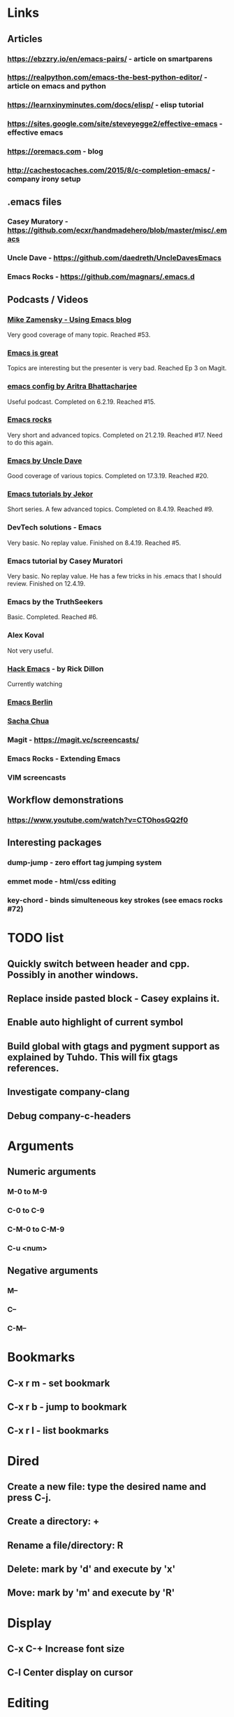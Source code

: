 * Links
** Articles
*** https://ebzzry.io/en/emacs-pairs/ - article on smartparens
*** https://realpython.com/emacs-the-best-python-editor/ - article on emacs and python
*** https://learnxinyminutes.com/docs/elisp/ - elisp tutorial
*** https://sites.google.com/site/steveyegge2/effective-emacs - effective emacs
*** https://oremacs.com - blog
*** http://cachestocaches.com/2015/8/c-completion-emacs/ - company irony setup
** .emacs files
*** Casey Muratory - https://github.com/ecxr/handmadehero/blob/master/misc/.emacs
*** Uncle Dave - https://github.com/daedreth/UncleDavesEmacs
*** Emacs Rocks - https://github.com/magnars/.emacs.d
** Podcasts / Videos
*** [[https://www.youtube.com/playlist?list=PL9KxKa8NpFxIcNQa9js7dQQIHc81b0-Xg][Mike Zamensky - Using Emacs blog]]
Very good coverage of many topic. Reached #53.
*** [[https://www.youtube.com/playlist?list=PLrFss89N5XNw8rTgI2fVhSj9Y62TpphFI][Emacs is great]]
    Topics are interesting but the presenter is very bad. Reached Ep 3 on Magit.
*** [[https://www.youtube.com/playlist?list%3DPLBe790OrTEO44ScmDr3BpKeHS-f8FeDAv][emacs config by Aritra Bhattacharjee]]
    Useful podcast. Completed on 6.2.19. Reached #15.
*** [[https://www.youtube.com/playlist?list%3DPLVfFIUHWy-aNaF08m34sO81dsVr4L7uI-][Emacs rocks]]
    Very short and advanced topics. Completed on 21.2.19. Reached #17. Need to do this again.
*** [[https://www.youtube.com/playlist?list%3DPLX2044Ew-UVVv31a0-Qn3dA6Sd_-NyA1n][Emacs by Uncle Dave]]
    Good coverage of various topics. Completed on 17.3.19. Reached #20.
*** [[https://www.youtube.com/playlist?list%3DPLxj9UAX4Em-IiOfvF2Qs742LxEK4owSkr][Emacs tutorials by Jekor]]
    Short series. A few advanced topics. Completed on 8.4.19. Reached #9.
*** DevTech solutions - Emacs
    Very basic. No replay value. Finished on 8.4.19. Reached #5.
*** Emacs tutorial by Casey Muratori
Very basic. No replay value. He has a few tricks in his .emacs that I should review. Finished on 12.4.19.
*** Emacs by the TruthSeekers
Basic. Completed. Reached #6.
*** Alex Koval
Not very useful.
*** [[https://www.youtube.com/playlist?list%3DPLABBCB510477C08DB][Hack Emacs]] - by Rick Dillon
Currently watching
*** [[https://www.youtube.com/channel/UC1O8700SW-wuC4fvDEoGzOw/feed][Emacs Berlin]]
*** [[https://www.youtube.com/channel/UClT2UAbC6j7TqOWurVhkuHQ][Sacha Chua]]
*** Magit - https://magit.vc/screencasts/
*** Emacs Rocks - Extending Emacs
*** VIM screencasts
** Workflow demonstrations
*** https://www.youtube.com/watch?v=CTOhosGQ2f0
** Interesting packages
*** dump-jump - zero effort tag jumping system
*** emmet mode - html/css editing

*** key-chord - binds simulteneous key strokes (see emacs rocks #72)

* TODO list
** Quickly switch between header and cpp. Possibly in another windows.
** Replace inside pasted block - Casey explains it.
** Enable auto highlight of current symbol

** Build global with gtags and pygment support as explained by Tuhdo. This will fix gtags references.
** Investigate company-clang
** Debug company-c-headers
* Arguments
** Numeric arguments
*** M-0 to M-9
*** C-0 to C-9
*** C-M-0 to C-M-9
*** C-u <num>
** Negative arguments
*** M--
*** C--
*** C-M--
* Bookmarks
** C-x r m - set bookmark
** C-x r b - jump to bookmark
** C-x r l - list bookmarks
* Dired
** Create a new file: type the desired name and press C-j.
** Create a directory: +
** Rename a file/directory: R
** Delete: mark by 'd' and execute by 'x'
** Move: mark by 'm' and execute by 'R'
* Display
** C-x C-+                      Increase font size
** C-l                              Center display on cursor
* Editing
** M-1 M-(                  Close parenthesis after next token
** M-/                             Switch between auto-complete options
** M-;                             Add comment at the end of the current line
** C-x C-;                       Comment/Uncomment the current line
** C-_                         Undo one entry in the current buffer's undo records (undo).
** M-/                             Expand word
** M-d                            Delete word forward
** M-backspace             Delete word backward
** C-M-\                   Indent region
** C-M-k                   Kill until end of sexp
** C-c DEL                 Hungry Delete
* Elpy
** C-c C-d                      Show documentation
* ETags
** M-.                          Jump to the tag underneath the cursor
** M-. <tag>                  Search for a particular tag
** C-u M-.                      Find the next definition for the last tag
** M-,                          Pop back to where you previously invoked "M-."
** M-n and M-p                  Goto the next/prev option in the tag list
* Important Emacs Fixes
* Files
** M-x ffap - find-file-at-point
* General
** C-x z                          Repeat last command
* Helm
** C-h b                          List all shortcuts
** C-c h m                      Browse man pages
** M-y                             Show kill ring
** GTAGS
*** C-c g a                     Find functions that current function calls
*** C-c g l                     List all tags in a project
*** C-c g P                     Find files in project (similar to helm-projectile)
*** C-c g r                     Find references to symbol (currently doesn't work)
*** C-c g s                     Show tag stack
* Help
** C-h P                          Help on packages
* Macros
** C-x-(                   Start macro
** C-x-)                   Stop macro
** C-x-e                   Replay macro
** C-x C-k space           Macro debugger
* Marking text
** C-=                            Expand region
** C-M-SPC                       Mark the next sexp
** C-M-h                         Mark the current function
* Movement
** Fundamental
*** C-f, C-b, C-n, C-p          Right, left, Down, Up
** By word
*** M-b                         Jump word backwards
*** M-f                         Jump word forward
** By sentence
*** M-a                         Start
*** M-e                         End
** By s-exp
*** C-M-f                       Forward
*** C-M-b                       Backward
** Scrolling
*** C-v                         Down
*** M-v                         Up
*** C-M-v                       Other window
** Buffer
*** ESC-<                       Move to the top of the buffer (beginning-of-buffer). With numeric argument n, move to n/10 of the way from the top. On graphical displays, C-<HOME> does the same.
*** ESC->                       Move to the bottom of the buffer
** ALT-g n                      Goto next error
** ALT-g p                      Goto previous error
** M-g g                        Goto line
** C-M-home                     Goto start of function
** C-M-end                      Goto end of function
** M-m                          Move to start of code line
** C-u C-space                  Pop global mark
* Narrowing
** C-x n d                        Narrow function
** C-x n w                        Expand back
* Org mode
** C-c C-l                        Add link
** C-c o                          Goto the link
** S-TAB                          Global visibility cycling
* Projectile
* Rectangles
** C-x-r-k                       Kill rectangle
** C-x-r-y                       Yank rectangle
** C-x-r-t                       String replace
fw* Registers
** C-x r spc                    Store
** C-x r j                      Jump
Search
** C-s                          Incremental search forward (isearch-forward).
** C-r                          Incremental search backward (isearch-backward).
** C-s C-w                      Search word under cursor
** C-M-s                                Regexp search
** A-s o                                Occurances dispaly
** M-p                            Load previous search string
** C-;                             iedit-mode
** C-'                             Show only selected lines in iedit-mode
* Window
** C-x o                Select another window (other-window).

